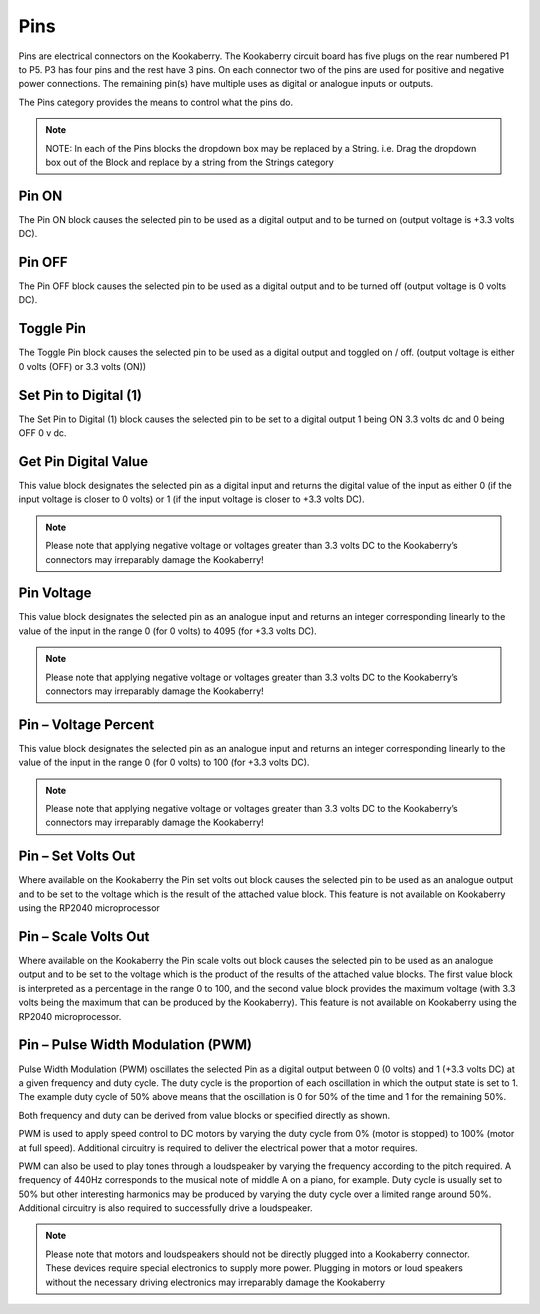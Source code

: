 ----
Pins
----




Pins are electrical connectors on the Kookaberry.  The Kookaberry circuit board has five plugs on 
the rear numbered P1 to P5.  P3 has four pins and the rest have 3 pins.  On each connector two 
of the pins are used for positive and negative power connections.  The remaining pin(s) have 
multiple uses as digital or analogue inputs or outputs.

The Pins category provides the means to control what the pins do.


.. note::
  NOTE:   In each of the Pins blocks the dropdown box may be replaced by a 
  String.   i.e.   Drag the dropdown box out of the Block and replace by a string 
  from the Strings category

		



Pin ON
------


The Pin ON block causes the selected pin to be used as a digital output and to be turned on 
(output voltage is +3.3 volts DC).

Pin OFF
-------

The Pin OFF block causes the selected pin to be used as a digital output and to be turned off 
(output voltage is 0 volts DC).

Toggle Pin
----------


The  Toggle Pin block causes the selected pin to be used as a digital output and toggled on / off. 
(output voltage is either 0 volts (OFF) or 3.3 volts (ON))

Set Pin to Digital (1)
----------------------

 

The Set Pin to Digital (1) block causes the selected pin to be set to a digital output 1 being ON 3.3 
volts dc and 0 being OFF 0 v dc.


Get Pin Digital Value
---------------------
 

This value block designates the selected pin as a digital input and returns the digital value of the 
input as either 0 (if the input voltage is closer to 0 volts) or 1 (if the input voltage is closer to +3.3 
volts DC).

.. note::
  Please note that applying negative voltage or voltages greater than 3.3 volts DC to the Kookaberry’s connectors may irreparably damage the     Kookaberry!



Pin Voltage
-----------

 
This value block designates the selected pin as an analogue input and returns an integer 
corresponding linearly to the value of the input in the range 0 (for 0 volts) to 4095 (for +3.3 volts 
DC).

.. note::
   Please note that applying negative voltage or voltages greater than 3.3 volts DC to the Kookaberry’s connectors may irreparably damage the Kookaberry!


Pin – Voltage Percent
---------------------
 

This value block designates the selected pin as an analogue input and returns an integer 
corresponding linearly to the value of the input in the range 0 (for 0 volts) to 100 (for +3.3 volts 
DC).

.. note::
  Please note that applying negative voltage or voltages greater than 3.3 volts DC to the Kookaberry’s connectors may irreparably damage the  Kookaberry!

Pin – Set Volts Out
-------------------

 

Where available on the Kookaberry the Pin set volts out block causes the selected pin to be used 
as an analogue output and to be set to the voltage which is the result of the attached value 
block.  This feature is not available on Kookaberry using the RP2040 microprocessor


Pin – Scale Volts Out
---------------------
 
 

Where available on the Kookaberry the Pin scale volts out block causes the selected pin to be 
used as an analogue output and to be set to the voltage which is the product of the results of the 
attached value blocks.  The first value block is interpreted as a percentage in the range 0 to 100, and the second value block provides the maximum voltage (with 3.3 volts being the maximum that can be produced by the Kookaberry).   This feature is not available on Kookaberry using the RP2040 microprocessor.


Pin – Pulse Width Modulation (PWM)
----------------------------------

 

Pulse Width Modulation (PWM) oscillates the selected Pin as a digital output between 0 (0 volts) 
and 1 (+3.3 volts DC) at a given frequency and duty cycle.  The duty cycle is the proportion of 
each oscillation in which the output state is set to 1.  The example duty cycle of 50% above 
means that the oscillation is 0 for 50% of the time and 1 for the remaining 50%.

Both frequency and duty can be derived from value blocks or specified directly as shown.

PWM is used to apply speed control to DC motors by varying the duty cycle from 0% (motor is 
stopped) to 100% (motor at full speed). Additional circuitry is required to deliver the electrical 
power that a motor requires.

PWM can also be used to play tones through a loudspeaker by varying the frequency according 
to the pitch required.  A frequency of 440Hz corresponds to the musical note of middle A on a 
piano, for example.  Duty cycle is usually set to 50% but other interesting harmonics may be 
produced by varying the duty cycle over a limited range around 50%.  Additional circuitry is also 
required to successfully drive a loudspeaker.

.. note::
  Please note that motors and loudspeakers should not be directly plugged into a Kookaberry 
  connector.  These devices require special electronics to supply more power.  Plugging in 
  motors or loud speakers without the necessary driving electronics may irreparably damage the Kookaberry





